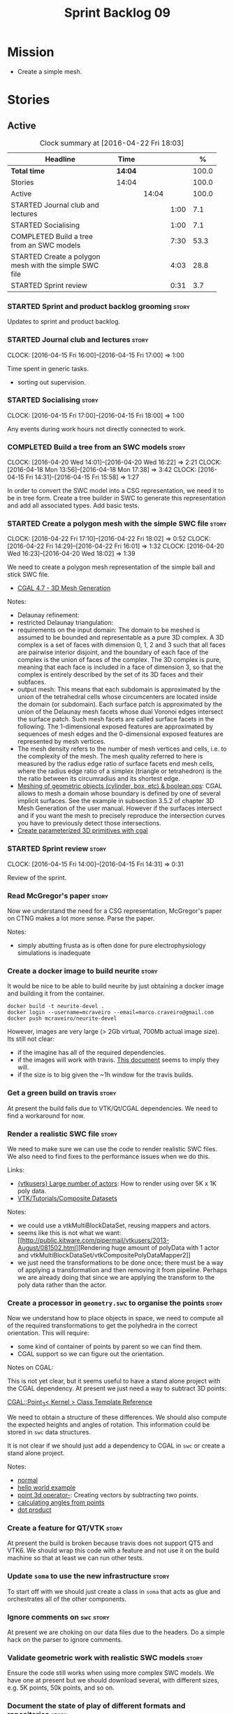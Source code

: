 #+title: Sprint Backlog 09
#+options: date:nil toc:nil author:nil num:nil
#+todo: STARTED | COMPLETED CANCELLED POSTPONED
#+tags: { story(s) spike(p) }

* Mission

- Create a simple mesh.

* Stories

** Active

#+begin: clocktable :maxlevel 3 :scope subtree :indent nil :emphasize nil :scope file :narrow 75 :formula %
#+CAPTION: Clock summary at [2016-04-22 Fri 18:03]
| <75>                                                                        |         |       |      |       |
| Headline                                                                    | Time    |       |      |     % |
|-----------------------------------------------------------------------------+---------+-------+------+-------|
| *Total time*                                                                | *14:04* |       |      | 100.0 |
|-----------------------------------------------------------------------------+---------+-------+------+-------|
| Stories                                                                     | 14:04   |       |      | 100.0 |
| Active                                                                      |         | 14:04 |      | 100.0 |
| STARTED Journal club and lectures                                           |         |       | 1:00 |   7.1 |
| STARTED Socialising                                                         |         |       | 1:00 |   7.1 |
| COMPLETED Build a tree from an SWC models                                   |         |       | 7:30 |  53.3 |
| STARTED Create a polygon mesh with the simple SWC file                      |         |       | 4:03 |  28.8 |
| STARTED Sprint review                                                       |         |       | 0:31 |   3.7 |
#+TBLFM: $5='(org-clock-time% @3$2 $2..$4);%.1f
#+end:

*** STARTED Sprint and product backlog grooming                       :story:

Updates to sprint and product backlog.

*** STARTED Journal club and lectures                                 :story:
    CLOCK: [2016-04-15 Fri 16:00]--[2016-04-15 Fri 17:00] =>  1:00

Time spent in generic tasks.

- sorting out supervision.

*** STARTED Socialising                                               :story:
    CLOCK: [2016-04-15 Fri 17:00]--[2016-04-15 Fri 18:00] =>  1:00

Any events during work hours not directly connected to work.

*** COMPLETED Build a tree from an SWC models                         :story:
    CLOSED: [2016-04-20 Wed 16:23]
    CLOCK: [2016-04-20 Wed 14:01]--[2016-04-20 Wed 16:22] =>  2:21
    CLOCK: [2016-04-18 Mon 13:56]--[2016-04-18 Mon 17:38] =>  3:42
    CLOCK: [2016-04-15 Fri 14:31]--[2016-04-15 Fri 15:58] =>  1:27

In order to convert the SWC model into a CSG representation, we need
it to be in tree form. Create a tree builder in SWC to generate this
representation and add all associated types. Add basic tests.

*** STARTED Create a polygon mesh with the simple SWC file            :story:
    CLOCK: [2016-04-22 Fri 17:10]--[2016-04-22 Fri 18:02] =>  0:52
    CLOCK: [2016-04-22 Fri 14:29]--[2016-04-22 Fri 16:01] =>  1:32
    CLOCK: [2016-04-20 Wed 16:23]--[2016-04-20 Wed 18:02] =>  1:39

We need to create a polygon mesh representation of the simple ball and
stick SWC file.

- [[http://doc.cgal.org/latest/Mesh_3/index.html][CGAL 4.7 - 3D Mesh Generation]]

Notes:

- Delaunay refinement:
- restricted Delaunay triangulation:
- requirements on the input domain: The domain to be meshed is assumed
  to be bounded and representable as a pure 3D complex. A 3D complex
  is a set of faces with dimension 0, 1, 2 and 3 such that all faces
  are pairwise interior disjoint, and the boundary of each face of the
  complex is the union of faces of the complex. The 3D complex is
  pure, meaning that each face is included in a face of dimension 3,
  so that the complex is entirely described by the set of its 3D faces
  and their subfaces.
- output mesh: This means that each subdomain is approximated by the
  union of the tetrahedral cells whose circumcenters are located
  inside the domain (or subdomain). Each surface patch is approximated
  by the union of the Delaunay mesh facets whose dual Voronoi edges
  intersect the surface patch. Such mesh facets are called surface
  facets in the following. The 1-dimensional exposed features are
  approximated by sequences of mesh edges and the 0-dimensional
  exposed features are represented by mesh vertices.
- The mesh density refers to the number of mesh vertices and cells,
  i.e. to the complexity of the mesh. The mesh quality referred to
  here is measured by the radius edge ratio of surface facets end mesh
  cells, where the radius edge ratio of a simplex (triangle or
  tetrahedron) is the the ratio between its circumradius and its
  shortest edge.
- [[http://cgal-discuss.949826.n4.nabble.com/newbie-question-3D-meshing-of-geometric-objects-cylinder-box-etc-amp-boolean-ops-td4657492.html][Meshing of geometric objects (cylinder, box, etc) & boolean ops]]:
  CGAL allows to mesh a domain whose boundary is defined by one of
  several implicit surfaces. See the example in subsection 3.5.2 of
  chapter 3D Mesh Generation of the user manual. However if the
  surfaces intersect and if you want the mesh to precisely reproduce
  the intersection curves you have to previously detect those
  intersections.
- [[http://stackoverflow.com/questions/33197841/create-parameterized-3d-primitives-with-cgal][Create parameterized 3D primitives with cgal]]

*** STARTED Sprint review                                             :story:
    CLOCK: [2016-04-15 Fri 14:00]--[2016-04-15 Fri 14:31] =>  0:31



Review of the sprint.

*** Read McGregor's paper                                             :story:

Now we understand the need for a CSG representation, McGregor's paper
on CTNG makes a lot more sense. Parse the paper.

Notes:

- simply abutting frusta as is often done for pure electrophysiology
  simulations is inadequate

*** Create a docker image to build neurite                            :story:

It would be nice to be able to build neurite by just obtaining a
docker image and building it from the container.

: docker build -t neurite-devel .
: docker login --username=mcraveiro --email=marco.craveiro@gmail.com
: docker push mcraveiro/neurite-devel

However, images are very large (> 2Gb virtual, 700Mb actual image
size). Its still not clear:

- if the imagine has all of the required dependencies.
- if the images will work with travis. [[https://docs.travis-ci.com/user/docker/][This document]] seems to imply
  they will.
- if the size is to big given the ~1h window for the travis builds.

*** Get a green build on travis                                       :story:

At present the build fails due to VTK/Qt/CGAL dependencies. We need to
find a workaround for now.

*** Render a realistic SWC file                                       :story:

We need to make sure we can use the code to render realistic SWC
files. We also need to find fixes to the performance issues when we do
this.

Links:

- [[http://www.vtk.org/pipermail/vtkusers/2011-June/068115.html][{vtkusers} Large number of actors]]: How to render using over 5K x 1K
  poly data.
- [[http://www.paraview.org/Wiki/VTK/Tutorials/Composite_Datasets][VTK/Tutorials/Composite Datasets]]

Notes:

- we could use a vtkMultiBlockDataSet, reusing mappers and actors.
- seems like this is not what we want: [[http://public.kitware.com/pipermail/vtkusers/2013-August/081502.html][Rendering huge amount of
  polyData with 1 actor and
  vtkMultiBlockDataSet/vtkCompositePolyDataMapper2]]
- we just need the transformations to be done once; there must be a
  way of applying a transformation and then removing it from
  pipeline. Perhaps we are already doing that since we are applying
  the transform to the poly data rather than the actor.

*** Create a processor in =geometry.swc= to organise the points       :story:

Now we understand how to place objects in space, we need to compute
all of the required transformations to get the polyhedra in the
correct orientation. This will require:

- some kind of container of points by parent so we can find them.
- CGAL support so we can figure out the orientation.

Notes on CGAL:

This is not yet clear, but it seems useful to have a stand alone
project with the CGAL dependency. At present we just need a way to
subtract 3D points:

[[http://doc.cgal.org/latest/Kernel_23/classCGAL_1_1Point__3.html#a13fbe61503fadf1ea7f66d34652353d1][CGAL::Point_3< Kernel > Class Template Reference]]

We need to obtain a structure of these differences. We should also
compute the expected heights and angles of rotation. This information
could be stored in =swc= data structures.

It is not clear if we should just add a dependency to CGAL in =swc= or
create a stand alone project.

Notes:

- [[http://doc.cgal.org/latest/Kernel_23/group__normal__grp.html][normal]]
- [[http://doc.cgal.org/latest/Manual/introduction.html][hello world example]]
- [[http://doc.cgal.org/latest/Kernel_23/classCGAL_1_1Point__3.html#a13fbe61503fadf1ea7f66d34652353d1][point 3d operator-]]: Creating vectors by subtracting two points.
- [[http://cgal-discuss.949826.n4.nabble.com/Calculate-angle-td950283.html][calculating angles from points]]
- [[https://www.mathsisfun.com/algebra/vectors-dot-product.html][dot product]]

*** Create a feature for QT/VTK                                       :story:

At present the build is broken because travis does not support QT5 and
VTK6. We should wrap this code with a feature and not use it on the
build machine so that at least we can run other tests.

*** Update =soma= to use the new infrastructure                       :story:

To start off with we should just create a class in =soma= that acts as
glue and orchestrates all of the other components.

*** Ignore comments on =swc=                                          :story:

At present we are choking on our data files due to the headers. Do a
simple hack on the parser to ignore comments.

*** Validate geometric work with realistic SWC models                 :story:

Ensure the code still works when using more complex SWC models. We
have one at present but we should download several, with different
sizes, e.g. 5K points, 50k points, and so on.

*** Document the state of play of different formats and repositories  :story:

We should write some notes down on the information we find about
different initiatives, file formats, repositories etc.

- [[http://blogs.biomedcentral.com/gigablog/2013/05/09/the-difficulties-sharing-neuroscience-data-can-data-publishing-help/][The difficulties sharing neuroscience data: can data publishing help?]]
- [[http://www.incf.org/][International Neuroinformatics Coordination Facility]]
- [[http://www.kavlifoundation.org/science-spotlights/breaking-down-data-barriers-neuroscience#.VrDswbKLRhF][Breaking Down the Data Barriers in Neuroscience]]
- [[https://github.com/NeurodataWithoutBorders/specification][Neurodata Without Borders specification]]
- [[https://confluence.crbs.ucsd.edu/display/NIF/Download%2BNIF%2BOntologies][NIF Ontologies and Terminologies]]
- [[http://www.neuinfo.org/about/index.shtm][Neuroscience Information Framework]]
- [[https://en.wikipedia.org/wiki/Neuroscience_Information_Framework][Neuroscience Information Framework wikipedia]]

** Deprecated
*** CANCELLED Create a blog post on basic maths terminology           :story:
    CLOSED: [2016-03-14 Mon 11:05]

*Rationale*: Actually it seems ScratchPixel is already a good resource
for this so there is no need to create a post on this.

Now we understood the basics, we should apply the usual Feynman
technique and write a blog post about it.
